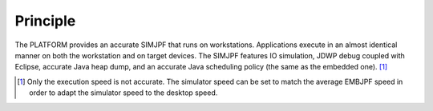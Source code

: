 Principle
=========

The PLATFORM provides an accurate SIMJPF that runs on workstations.
Applications execute in an almost identical manner on both the
workstation and on target devices. The SIMJPF features IO simulation,
JDWP debug coupled with Eclipse, accurate Java heap dump, and an
accurate Java scheduling policy (the same as the embedded one).  [1]_

.. [1]
   Only the execution speed is not accurate. The simulator speed can be
   set to match the average EMBJPF speed in order to adapt the simulator
   speed to the desktop speed.
